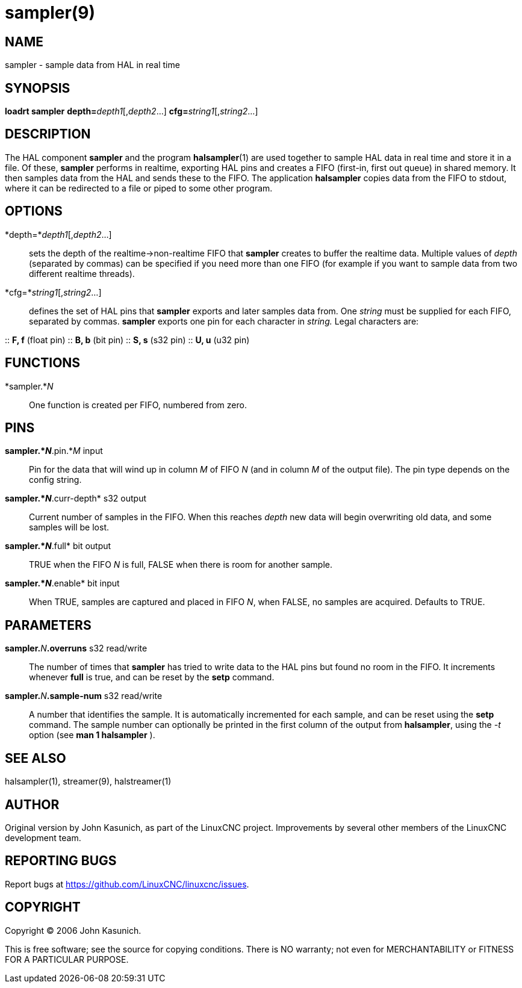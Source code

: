= sampler(9)

== NAME

sampler - sample data from HAL in real time

== SYNOPSIS

*loadrt sampler* **depth=**_depth1_[,_depth2_...] **cfg=**_string1_[,_string2_...]

== DESCRIPTION

The HAL component *sampler* and the program **halsampler**(1) are used together
to sample HAL data in real time and store it in a file.
Of these, *sampler* performs in realtime, exporting HAL pins and creates a FIFO (first-in, first out queue) in shared memory.
It then samples data from the HAL and sends these to the FIFO.
The application *halsampler* copies data from the FIFO to stdout,
where it can be redirected to a file or piped to some other program.

== OPTIONS

*depth=*_depth1_[,_depth2_...]::
  sets the depth of the realtime->non-realtime FIFO that *sampler*
  creates to buffer the realtime data. Multiple values of _depth_
  (separated by commas) can be specified if you need more than one FIFO
  (for example if you want to sample data from two different realtime
  threads).
*cfg=*_string1_[,_string2_...]::
  defines the set of HAL pins that *sampler* exports and later samples
  data from. One _string_ must be supplied for each FIFO, separated by
  commas. *sampler* exports one pin for each character in _string._
  Legal characters are:

::
  *F, f* (float pin)
::
  *B, b* (bit pin)
::
  *S, s* (s32 pin)
::
  *U, u* (u32 pin)

== FUNCTIONS

*sampler.*_N_::
  One function is created per FIFO, numbered from zero.

== PINS

*sampler.*_N_*.pin.*_M_ input::
  Pin for the data that will wind up in column _M_ of FIFO _N_ (and in
  column _M_ of the output file). The pin type depends on the config
  string.
*sampler.*_N_*.curr-depth* s32 output::
  Current number of samples in the FIFO. When this reaches _depth_ new
  data will begin overwriting old data, and some samples will be lost.
*sampler.*_N_*.full* bit output::
  TRUE when the FIFO _N_ is full, FALSE when there is room for another
  sample.
*sampler.*_N_*.enable* bit input::
  When TRUE, samples are captured and placed in FIFO _N_, when FALSE, no
  samples are acquired. Defaults to TRUE.

== PARAMETERS

**sampler.**_N_**.overruns** s32 read/write::
  The number of times that *sampler* has tried to write data to the HAL
  pins but found no room in the FIFO. It increments whenever *full* is
  true, and can be reset by the *setp* command.
**sampler.**_N_**.sample-num** s32 read/write::
  A number that identifies the sample. It is automatically incremented
  for each sample, and can be reset using the *setp* command. The sample
  number can optionally be printed in the first column of the output
  from *halsampler*, using the _-t_ option (see *man 1 halsampler* ).

== SEE ALSO

halsampler(1), streamer(9), halstreamer(1)

== AUTHOR

Original version by John Kasunich, as part of the LinuxCNC project.
Improvements by several other members of the LinuxCNC development team.

== REPORTING BUGS

Report bugs at https://github.com/LinuxCNC/linuxcnc/issues.

== COPYRIGHT

Copyright © 2006 John Kasunich.

This is free software; see the source for copying conditions. There is
NO warranty; not even for MERCHANTABILITY or FITNESS FOR A PARTICULAR
PURPOSE.
